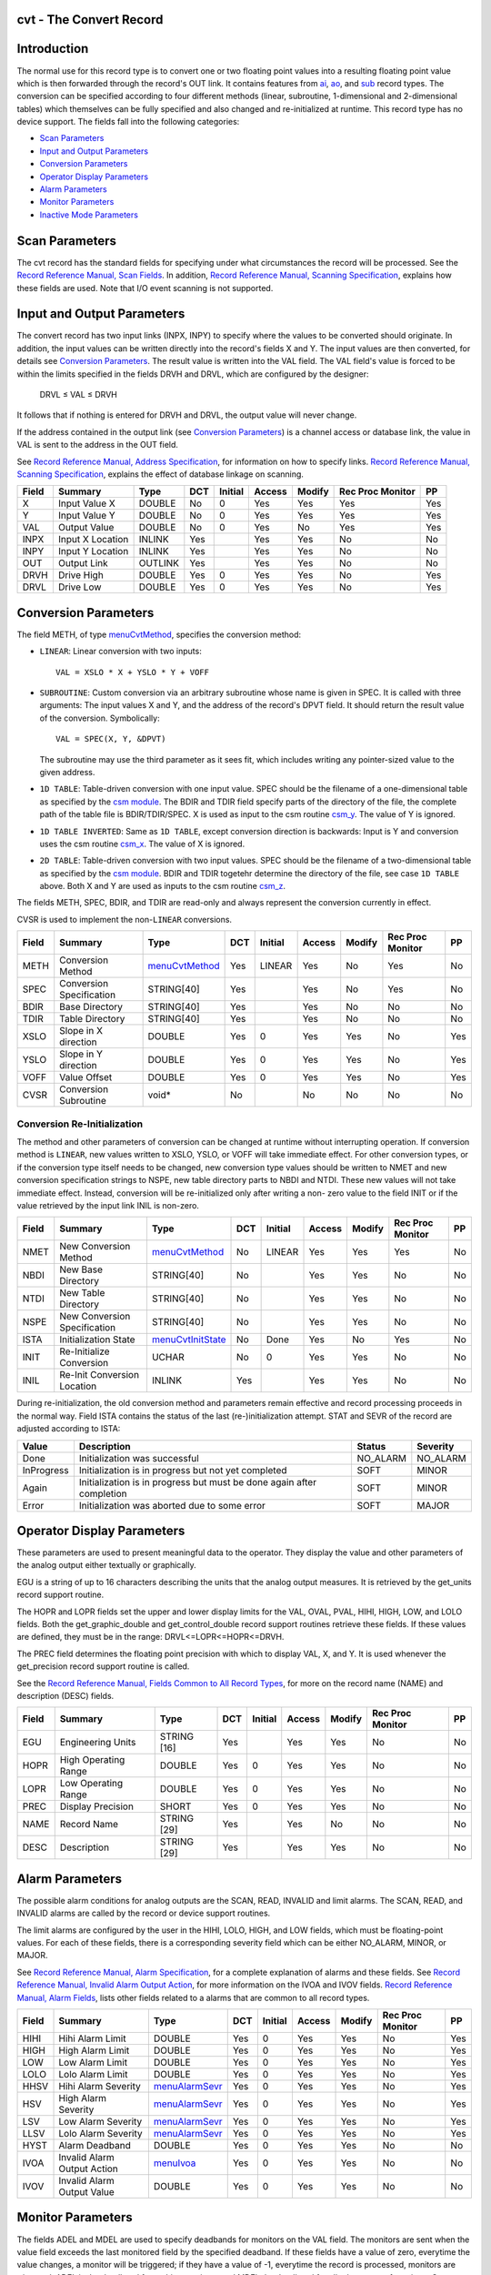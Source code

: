 cvt - The Convert Record
========================


Introduction
============

The normal use for this record type is to convert one or two floating point
values into a resulting floating point value which is then forwarded
through the record's OUT link. It contains features from `ai`_, `ao`_, and
`sub`_ record types. The conversion can be specified according to four
different methods (linear, subroutine, 1-dimensional and 2-dimensional
tables) which themselves can be fully specified and also changed and
re-initialized at runtime. This record type has no device support. The
fields fall into the following categories:

-  `Scan Parameters`_
-  `Input and Output Parameters`_
-  `Conversion Parameters`_
-  `Operator Display Parameters`_
-  `Alarm Parameters`_
-  `Monitor Parameters`_
-  `Inactive Mode Parameters`_


Scan Parameters
===============

The cvt record has the standard fields for specifying under what
circumstances the record will be processed. See the
`Record Reference Manual, Scan Fields`_.
In addition, `Record Reference Manual, Scanning Specification`_,
explains how these fields are used. Note that I/O
event scanning is not supported.


Input and Output Parameters
===========================

The convert record has two input links (INPX, INPY) to specify where the
values to be converted should originate. In addition, the input values can
be written directly into the record's fields X and Y. The input values are
then converted, for details see `Conversion Parameters`_. The result value
is written into the VAL field. The VAL field's value is forced to be within
the limits specified in the fields DRVH and DRVL, which are configured by
the designer:

   DRVL ≤ VAL ≤ DRVH

It follows that if nothing is entered for DRVH and DRVL, the output value
will never change.

If the address contained in the output link (see `Conversion Parameters`_)
is a channel access or database link, the value in VAL is sent to the
address in the OUT field.

See `Record Reference Manual, Address Specification`_, for information on
how to specify links. `Record Reference Manual, Scanning Specification`_,
explains the effect of database linkage on scanning.

===== ================= ======== === ======= ====== ====== ================ ===
Field Summary           Type     DCT Initial Access Modify Rec Proc Monitor PP
===== ================= ======== === ======= ====== ====== ================ ===
X     Input Value X     DOUBLE   No    0     Yes      Yes       Yes         Yes
Y     Input Value Y     DOUBLE   No    0     Yes      Yes       Yes         Yes
VAL   Output Value      DOUBLE   No    0     Yes      No        Yes         Yes
INPX  Input X Location  INLINK   Yes         Yes      Yes       No          No
INPY  Input Y Location  INLINK   Yes         Yes      Yes       No          No
OUT   Output Link       OUTLINK  Yes         Yes      Yes       No          No
DRVH  Drive High        DOUBLE   Yes   0     Yes      Yes       No          Yes
DRVL  Drive Low         DOUBLE   Yes   0     Yes      Yes       No          Yes
===== ================= ======== === ======= ====== ====== ================ ===


Conversion Parameters
=====================

The field METH, of type `menuCvtMethod`_, specifies the conversion method:

-  ``LINEAR``: Linear conversion with two inputs::

      VAL = XSLO * X + YSLO * Y + VOFF

-  ``SUBROUTINE``: Custom conversion via an arbitrary subroutine whose
   name is given in SPEC. It is called with three arguments: The input
   values X and Y, and the address of the record's DPVT field. It should
   return the result value of the conversion. Symbolically::

      VAL = SPEC(X, Y, &DPVT)

   The subroutine may use the third parameter as it sees fit, which
   includes writing any pointer-sized value to the given address.
-  ``1D TABLE``: Table-driven conversion with one input value. SPEC
   should be the filename of a one-dimensional table as specified by the
   `csm module`_. The BDIR and TDIR field specify parts of the directory
   of the file, the complete path of the table file is BDIR/TDIR/SPEC.
   X is used as input to the csm routine `csm_y`_. The value of Y is ignored.
-  ``1D TABLE INVERTED``: Same as ``1D TABLE``, except conversion
   direction is backwards: Input is Y and conversion uses the csm routine
   `csm_x`_. The value of X is ignored.
-  ``2D TABLE``: Table-driven conversion with two input values. SPEC
   should be the filename of a two-dimensional table as specified by the
   `csm module`_. BDIR and TDIR togetehr determine the directory of the file,
   see case ``1D TABLE`` above. Both X and Y are used as inputs
   to the csm routine `csm_z`_.

The fields METH, SPEC, BDIR, and TDIR are read-only and always represent the
conversion currently in effect.

CVSR is used to implement the non-``LINEAR`` conversions.

===== ========================== ================= === ======= ====== ====== ================ ===
Field Summary                    Type              DCT Initial Access Modify Rec Proc Monitor PP
===== ========================== ================= === ======= ====== ====== ================ ===
METH  Conversion Method          `menuCvtMethod`_  Yes LINEAR  Yes      No    Yes             No
SPEC  Conversion Specification   STRING[40]        Yes         Yes      No    Yes             No
BDIR  Base Directory             STRING[40]        Yes         Yes      No    No              No
TDIR  Table Directory            STRING[40]        Yes         Yes      No    No              No
XSLO  Slope in X direction       DOUBLE            Yes 0       Yes      Yes   No              Yes
YSLO  Slope in Y direction       DOUBLE            Yes 0       Yes      Yes   No              Yes
VOFF  Value Offset               DOUBLE            Yes 0       Yes      Yes   No              Yes
CVSR  Conversion Subroutine      void*             No          No       No    No              No
===== ========================== ================= === ======= ====== ====== ================ ===


Conversion Re-Initialization
----------------------------

The method and other parameters of conversion can be changed at runtime
without interrupting operation. If conversion method is ``LINEAR``, new
values written to XSLO, YSLO, or VOFF will take immediate effect. For other
conversion types, or if the conversion type itself needs to be changed, new
conversion type values should be written to NMET and new conversion
specification strings to NSPE, new table directory parts to NBDI and NTDI.
These new values will not take immediate effect. Instead, conversion will be
re-initialized only after writing a non- zero value to the field INIT or if
the value retrieved by the input link INIL is non-zero.

===== ========================== ==================== === ======= ====== ====== ================ ===
Field Summary                    Type                 DCT Initial Access Modify Rec Proc Monitor PP
===== ========================== ==================== === ======= ====== ====== ================ ===
NMET  New Conversion Method      `menuCvtMethod`_     No  LINEAR  Yes      Yes      Yes          No
NBDI  New Base Directory         STRING[40]           No          Yes      Yes      No           No
NTDI  New Table Directory        STRING[40]           No          Yes      Yes      No           No
NSPE  New Conversion             STRING[40]           No          Yes      Yes      No           No
      Specification
ISTA  Initialization State       `menuCvtInitState`_  No  Done    Yes      No       Yes          No
INIT  Re-Initialize Conversion   UCHAR                No  0       Yes      Yes      No           No
INIL  Re-Init Conversion         INLINK               Yes         Yes      Yes      No           No
      Location
===== ========================== ==================== === ======= ====== ====== ================ ===

During re-initialization, the old conversion method and parameters remain
effective and record processing proceeds in the normal way. Field ISTA
contains the status of the last (re-)initialization attempt. STAT and SEVR of
the record are adjusted according to ISTA:

=========== ============================================ ======== ========
Value       Description                                  Status   Severity
=========== ============================================ ======== ========
Done        Initialization was successful                NO_ALARM NO_ALARM
InProgress  Initialization is in progress but not yet    SOFT     MINOR
            completed
Again       Initialization is in progress but must be    SOFT     MINOR
            done again after completion
Error       Initialization was aborted due to some error SOFT     MAJOR
=========== ============================================ ======== ========


Operator Display Parameters
===========================

These parameters are used to present meaningful data to the operator. They
display the value and other parameters of the analog output either textually
or graphically.

EGU is a string of up to 16 characters describing the units that the analog
output measures. It is retrieved by the get_units record support routine.

The HOPR and LOPR fields set the upper and lower display limits for the VAL,
OVAL, PVAL, HIHI, HIGH, LOW, and LOLO fields. Both the get_graphic_double and
get_control_double record support routines retrieve these fields. If these
values are defined, they must be in the range: DRVL<=LOPR<=HOPR<=DRVH.

The PREC field determines the floating point precision with which to display
VAL, X, and Y. It is used whenever the get_precision record support routine
is called.

See the `Record Reference Manual, Fields Common to All Record Types`_,
for more on the record name (NAME) and description (DESC) fields.

===== ==================== =========== === ======= ====== ====== ================ ===
Field Summary              Type        DCT Initial Access Modify Rec Proc Monitor PP
===== ==================== =========== === ======= ====== ====== ================ ===
EGU   Engineering Units    STRING [16] Yes          Yes     Yes   No              No
HOPR  High Operating Range DOUBLE      Yes   0      Yes     Yes   No              No
LOPR  Low Operating Range  DOUBLE      Yes   0      Yes     Yes   No              No
PREC  Display Precision    SHORT       Yes   0      Yes     Yes   No              No
NAME  Record Name          STRING [29] Yes          Yes     No    No              No
DESC  Description          STRING [29] Yes          Yes     Yes   No              No
===== ==================== =========== === ======= ====== ====== ================ ===


Alarm Parameters
================

The possible alarm conditions for analog outputs are the SCAN, READ, INVALID
and limit alarms. The SCAN, READ, and INVALID alarms are called by the record
or device support routines.

The limit alarms are configured by the user in the HIHI, LOLO, HIGH, and LOW
fields, which must be floating-point values. For each of these fields, there
is a corresponding severity field which can be either NO_ALARM, MINOR, or
MAJOR.

See `Record Reference Manual, Alarm Specification`_,
for a complete explanation of alarms and these fields.
See `Record Reference Manual, Invalid Alarm Output Action`_,
for more information on the IVOA
and IVOV fields. `Record Reference Manual, Alarm Fields`_,
lists other fields
related to a alarms that are common to all record types.

===== ==================== ================= === ======= ====== ====== ================ ===
Field Summary              Type              DCT Initial Access Modify Rec Proc Monitor PP
===== ==================== ================= === ======= ====== ====== ================ ===
HIHI  Hihi Alarm Limit     DOUBLE            Yes   0     Yes      Yes   No              Yes
HIGH  High Alarm Limit     DOUBLE            Yes   0     Yes      Yes   No              Yes
LOW   Low Alarm Limit      DOUBLE            Yes   0     Yes      Yes   No              Yes
LOLO  Lolo Alarm Limit     DOUBLE            Yes   0     Yes      Yes   No              Yes
HHSV  Hihi Alarm Severity  `menuAlarmSevr`_  Yes   0     Yes      Yes   No              Yes
HSV   High Alarm Severity  `menuAlarmSevr`_  Yes   0     Yes      Yes   No              Yes
LSV   Low Alarm Severity   `menuAlarmSevr`_  Yes   0     Yes      Yes   No              Yes
LLSV  Lolo Alarm Severity  `menuAlarmSevr`_  Yes   0     Yes      Yes   No              Yes
HYST  Alarm Deadband       DOUBLE            Yes   0     Yes      Yes   No              No
IVOA  Invalid Alarm Output `menuIvoa`_       Yes   0     Yes      Yes   No              No
      Action
IVOV  Invalid Alarm Output DOUBLE            Yes   0     Yes      Yes   No              No
      Value
===== ==================== ================= === ======= ====== ====== ================ ===


Monitor Parameters
==================

The fields ADEL and MDEL are used to specify deadbands for monitors on the
VAL field. The monitors are sent when the value field exceeds the last
monitored field by the specified deadband. If these fields have a value of
zero, everytime the value changes, a monitor will be triggered; if they have
a value of -1, everytime the record is processed, monitors are triggered.
ADEL is the deadband for archive monitors, and MDEL the deadband for all
other types of monitors. See `Record Reference Manual, Monitor Specification`_,
for a complete explanation of monitors.

The LALM, MLST, and ALST fields are used to implement the hysteresis factors
for monitor callbacks on VAL.

The DRTY field is used to implement monitors for the fields METH, SPEC, and
ISTA.

===== ======================= ======== === ======= ====== ====== ================ ===
Field Summary                 Type     DCT Initial Access Modify Rec Proc Monitor PP
===== ======================= ======== === ======= ====== ====== ================ ===
ADEL  Archive Deadband        DOUBLE   Yes   0     Yes      Yes   No              No
MDEL  Monitor Deadband        DOUBLE   Yes   0     Yes      Yes   No              No
LALM  Last Alarm Monitor      DOUBLE   No    0     Yes      No    No              No
      Trigger Value
ALST  Last Archiver Monitor   DOUBLE   No    0     Yes      No    No              No
      Trigger Value
MLST  Last Value Change       DOUBLE   No    0     Yes      No    No              No
      Monitor Trigger Value
DRTY  Dirty Bits (internal)   UCHAR    No    0     No       No    No              No
===== ======================= ======== === ======= ====== ====== ================ ===


Inactive Mode Parameters
========================

The convert record is either in active or inactive mode, depending on the
IAOM field. If the value is non-zero, the record will be inactive, otherwise
it will be active. The IAML link field can be used to input this value. An
inactive record does not perform any conversion. Instead VAL is set to the
value of the IAOV field. The IAVL link field can be used to input this value.

===== ======================= ============== === ======= ====== ====== ================ ===
Field Summary                 Type           DCT Initial Access Modify Rec Proc Monitor PP
===== ======================= ============== === ======= ====== ====== ================ ===
IAML  Inactive Mode Location  INLINK         Yes         Yes      Yes   No              No
IAOM  Inactive Mode           `menuYesNo`_   Yes   0     Yes      Yes   No              Yes
IAVL  Inactive Value Location INLINK         Yes         Yes      Yes   No              No
IAOV  Inactive Value          DOUBLE         Yes   0     Yes      Yes   No              Yes
===== ======================= ============== === ======= ====== ====== ================ ===


Record Support Routines
=======================

The following are the record support routines that would be of interest to an
application developer. Other routines are the ``get_units``,
``get_precision``, ``get_graphic_double``, and ``get_control_double``
routines.

init_record
-----------

This routine does nothing in pass 0. In pass 1, it does following:

-  If INPX and INPY are constant links, fields X and Y are initialized
   to the respective values.
-  NMET is set to METH, NSPE to SPEC, NBDI to BDIR, and NTDI to TDIR.
-  Conversion is initialized according to METH and SPEC. If an error
   occurs, conversion method falls back to ``LINEAR``.

process
-------

See `Record Processing`_.

special
-------

This routine is invoked whenever the field INIT is changed. If INIT was
changed to a non-zero value, then

-  Set INIT to zero.
-  If ISTA is ``Done`` or ``Error``, set ISTA to ``InProgress`` and
   start re-initialization.
-  If ISTA is ``InProgress``, set ISTA to ``Again``.

get_value
---------

Fills in the values of struct valueDes so that they refer to VAL.

get_alarm_double
----------------

Sets the following values:

-  upper_alarm_limit = HIHI
-  upper_warning_limit = HIGH
-  lower_warning_limit = LOW
-  lower_alarm_limit = LOLO


Record Processing
=================

Routine process implements the following algorithm:

1. Set PACT to 1.

2. Get value of INIT from input link INIL and proceed as in `special`_.

3. Read inputs:

   -  Get values of X and Y from INPX and INPY.
   -  Get inactive mode IAOM from IAML.
   -  If inactive, get inactive value IAOV from IAVL.

4. Convert and write result to VAL.

5. Check alarms: This routine checks to see if either the UDF field, the
   ISTA field, or the new VAL causes the alarm status and severity to
   change. If so, NSEV, NSTA and y are set. For status and severity changes
   caused by VAL exeeding alarm limits, the alarm hysteresis factor HYST is
   also honored. Thus the value must change by at least HYST before the
   alarm status and severity is reduced.

6. Check severity and write the new value. See
   `Record Reference Manual, Invalid Alarm Output Action`_,
   for details on how invalid alarms affect output records.

7. Check to see if monitors should be invoked:

   -  Alarm monitors are invoked if the alarm status or severity has
      changed.
   -  Archive and value change monitors are invoked if ADEL and MDEL
      conditions are met.
   -  Monitors for RVAL and for RBV are checked whenever other monitors
      are invoked.
   -  NSEV and NSTA are reset to 0.

8. Scan forward link if necessary, set PACT to 0, and return.


Menu Definitions
================


menuCvtMethod
-------------

============================= ==================
C Identifier                  Choice Name
============================= ==================
menuCvtMethodLinear           LINEAR
menuCvtMethodSubroutine       SUBROUTINE
menuCvtMethod1DTable          1D TABLE
menuCvtMethod1DTableInverted  1D TABLE INVERTED
menuCvtMethod2DTable          2D TABLE
============================= ==================

menuCvtInitState
----------------

============================= ==================
C Identifier                  Choice Name
============================= ==================
menuCvtInitStateDone          Done
menuCvtInitStateInProgress    InProgress
menuCvtInitStateAgain         Again
menuCvtInitStateError         Error
============================= ==================


.. _Record Reference Manual, Address Specification: http://www.aps.anl.gov/epics/wiki/index.php/RRM_3-14_Concepts#Address_Specification
.. _Record Reference Manual, Alarm Fields: http://www.aps.anl.gov/epics/wiki/index.php/RRM_3-14_dbCommon#Alarm_Fields
.. _Record Reference Manual, Alarm Specification: http://www.aps.anl.gov/epics/wiki/index.php/RRM_3-14_Concepts#Alarm_Specification
.. _Record Reference Manual, Fields Common to All Record Types: http://www.aps.anl.gov/epics/wiki/index.php/RRM_3-14_dbCommon#Miscellaneous_Fields
.. _Record Reference Manual, Invalid Alarm Output Action: http://www.aps.anl.gov/epics/wiki/index.php/RRM_3-14_Common#Invalid_Alarm_Output_Action
.. _Record Reference Manual, Monitor Specification: http://www.aps.anl.gov/epics/wiki/index.php/RRM_3-14_Concepts#Monitor_Specification
.. _Record Reference Manual, Scan Fields: http://www.aps.anl.gov/epics/wiki/index.php/RRM_3-14_dbCommon#Scan_Fields
.. _Record Reference Manual, Scanning Specification: http://www.aps.anl.gov/epics/wiki/index.php/RRM_3-14_Concepts#Scanning_Specification
.. _ai: http://www.aps.anl.gov/epics/wiki/index.php/RRM_3-14_Analog_Input
.. _ao: http://www.aps.anl.gov/epics/wiki/index.php/RRM_3-14_Analog_Output
.. _csm module: csmApp/html/index.html
.. _csm_x: csmApp/html/csmbase_8c.html#6226f2df9d594321101657cd5c53bb7d
.. _csm_y: csmApp/html/csmbase_8c.html#c28ee80fa3bcc8174ff0844ff92e981f
.. _csm_z: csmApp/html/csmbase_8c.html#c0e3dcd535ce486f004128f9c270cb2b
.. _menuAlarmSevr: http://www.aps.anl.gov/epics/wiki/index.php/RRM_3-14_Menu_Choices#menuAlarmSevr
.. _menuIvoa: http://www.aps.anl.gov/epics/wiki/index.php/RRM_3-14_Menu_Choices#menuIvoa
.. _menuYesNo: http://www.aps.anl.gov/epics/wiki/index.php/RRM_3-14_Menu_Choices#menuYesNo
.. _sub: http://www.aps.anl.gov/epics/wiki/index.php/RRM_3-14_Subroutine
